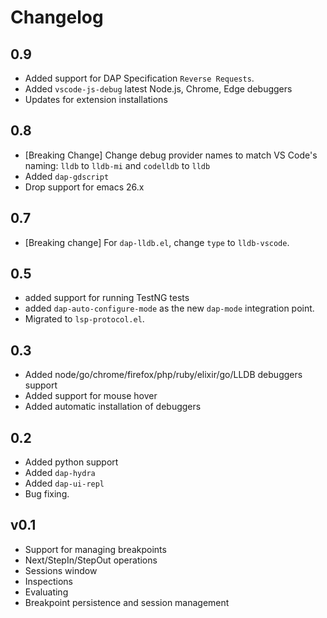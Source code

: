# -*- fill-column: 100 -*-
#+STARTUP: content

* Changelog
** 0.9
   - Added support for DAP Specification ~Reverse Requests~.
   - Added ~vscode-js-debug~ latest Node.js, Chrome, Edge debuggers
   - Updates for extension installations
** 0.8
   - [Breaking Change] Change debug provider names to match VS Code's naming: ~lldb~ to ~lldb-mi~ and ~codelldb~ to ~lldb~
   - Added ~dap-gdscript~
   - Drop support for emacs 26.x
** 0.7
   - [Breaking change] For ~dap-lldb.el~, change ~type~ to ~lldb-vscode~.
** 0.5
   - added support for running TestNG tests
   - added ~dap-auto-configure-mode~ as the new ~dap-mode~ integration point.
   - Migrated to ~lsp-protocol.el~.
** 0.3
   - Added node/go/chrome/firefox/php/ruby/elixir/go/LLDB debuggers support
   - Added support for mouse hover
   - Added automatic installation of debuggers
** 0.2
   - Added python support
   - Added ~dap-hydra~
   - Added ~dap-ui-repl~
   - Bug fixing.
** v0.1
   - Support for managing breakpoints
   - Next/StepIn/StepOut operations
   - Sessions window
   - Inspections
   - Evaluating
   - Breakpoint persistence and session management
